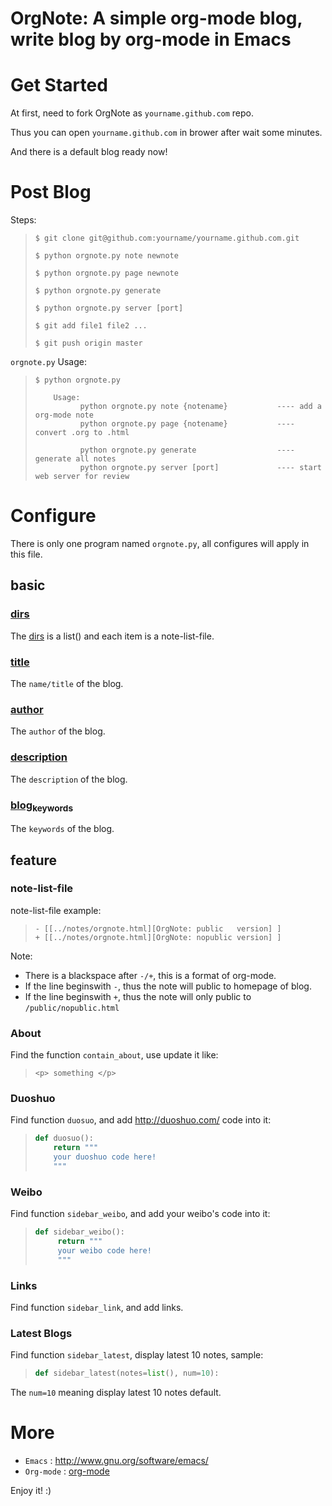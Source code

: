 
* OrgNote: A simple org-mode blog, write blog by org-mode in Emacs

* Get Started

  At first, need to fork OrgNote as =yourname.github.com= repo.

  Thus you can open =yourname.github.com= in brower after wait some minutes. 

  And there is a default blog ready now!

* Post Blog

Steps:
#+begin_quote
#+begin_example
$ git clone git@github.com:yourname/yourname.github.com.git

$ python orgnote.py note newnote

$ python orgnote.py page newnote

$ python orgnote.py generate

$ python orgnote.py server [port]

$ git add file1 file2 ...

$ git push origin master
#+end_example
#+end_quote

=orgnote.py= Usage:
#+begin_quote
#+begin_example
$ python orgnote.py

    Usage:
          python orgnote.py note {notename}           ---- add a org-mode note
          python orgnote.py page {notename}           ---- convert .org to .html

          python orgnote.py generate                  ---- generate all notes
          python orgnote.py server [port]             ---- start web server for review
#+end_example
#+end_quote




* Configure

There is only one program named =orgnote.py=, all configures will apply in this file.

** basic
*** __dirs__

The __dirs__ is a list() and each item is a note-list-file.

*** __title__

The =name/title= of the blog.

*** __author__

The =author= of the blog.

*** __description__

The =description= of the blog.

*** __blog_keywords__

The =keywords= of the blog.

** feature
*** note-list-file

note-list-file example:
#+begin_quote
#+begin_example
 - [[../notes/orgnote.html][OrgNote: public   version] ]
 + [[../notes/orgnote.html][OrgNote: nopublic version] ]
#+end_example
#+end_quote

Note:
- There is a blackspace after =-/+=, this is a format of org-mode.
- If the line beginswith =-=, thus the note will public to homepage of blog.
- If the line beginswith =+=, thus the note will only public to =/public/nopublic.html= 

*** About

Find the function =contain_about=, use update it like:
#+begin_quote
#+begin_example
<p> something </p>
#+end_example
#+end_quote

*** Duoshuo

Find function =duosuo=, and add http://duoshuo.com/ code into it:
#+begin_quote
#+begin_src python
def duosuo():
    return """
    your duoshuo code here!
    """
#+end_src
#+end_quote

*** Weibo

Find function =sidebar_weibo=, and add your weibo's code into it:
#+begin_quote
#+begin_src python
def sidebar_weibo():
     return """
     your weibo code here!
     """
#+end_src
#+end_quote

*** Links

Find function =sidebar_link=, and add links.

*** Latest Blogs

Find function =sidebar_latest=, display latest 10 notes, sample:
#+begin_quote
#+begin_src python
def sidebar_latest(notes=list(), num=10):
#+end_src
#+end_quote

The =num=10= meaning display latest 10 notes default.


* More

- =Emacs= : [[http://www.gnu.org/software/emacs/]]
- =Org-mode= : [[http://orgmode.org/][org-mode]]

Enjoy it! :)





